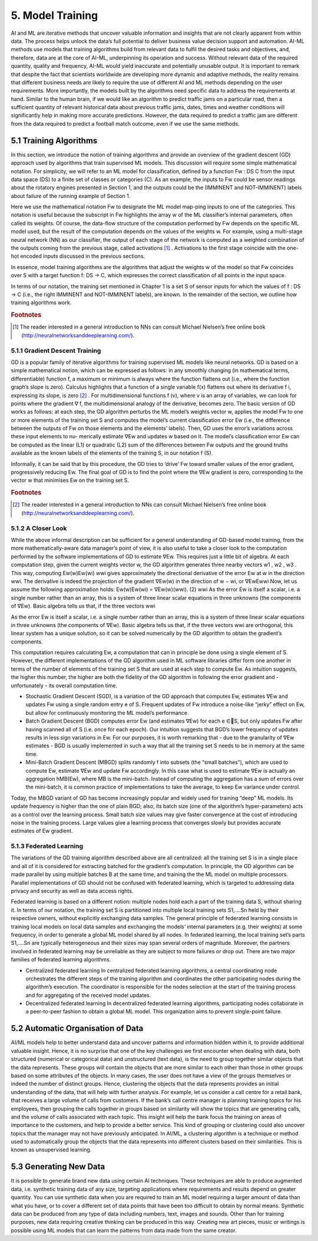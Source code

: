 5. Model Training
==========
AI and ML are iterative methods that uncover valuable information and insights that are not clearly apparent from within data. The process helps unlock the data’s full potential to deliver business value decision support and automation. AI-ML methods use models that training algorithms build from relevant data to fulfil the desired tasks and objectives, and, therefore, data are at the core of AI-ML, underpinning its operation and success. Without relevant data of the required quantity, quality and frequency, AI-ML would yield inaccurate and potentially unusable output. It is important to remark that despite the fact that scientists worldwide are developing more dynamic and adaptive methods, the reality remains that different business needs are likely to require the use of different AI and ML methods depending on the user requirements. More importantly, the models built by the algorithms need specific data to address the requirements at hand. Similar to the human brain, if we would like an algorithm to predict traffic jams on a particular road, then a sufficient quantity of relevant historical data about previous traffic jams, dates, times and weather conditions will significantly help in making more accurate predictions. However, the data required to predict a traffic jam are different from the data required to predict a football match outcome, even if we use the same methods. 

5.1 Training Algorithms
---------
In this section, we introduce the notion of training algorithms and provide an overview of the gradient descent (GD) approach used by algorithms that train supervised ML models. This discussion will require some simple mathematical notation. For simplicity, we will refer to an ML model for classification, defined by a function Fw : DS C from the input data space (DS) to a finite set of classes or categories (C). As an example, the inputs to Fw could be sensor readings about the rotatory engines presented in Section 1, and the outputs could be the (IMMINENT and NOT-IMMINENT) labels about failure of the running example of Section 1. 

Here we use the mathematical notation Fw to designate the ML model map-ping inputs to one of the categories. This notation is useful because the subscript in Fw highlights the array w of the ML classifier’s internal parameters, often called its weights. Of course, the data-flow structure of the computation performed by Fw depends on the specific ML model used, but the result of the computation depends on the values of the weights w. For example, using a multi-stage neural network (NN) as our classifier, the output of each stage of the network is computed as a weighted combination of the outputs coming from the previous stage, called activations [#f7]_ . Activations to the first stage coincide with the one-hot encoded inputs discussed in the previous sections. 

In essence, model training algorithms are the algorithms that adjust the weights w of the model so that Fw coincides over S with a target function f: DS → C, which expresses the correct classification of all points in the input space. 

In terms of our notation, the training set mentioned in Chapter 1 is a set S of sensor inputs for which the values of f : DS → C (i.e., the right IMMINENT and NOT-IMMINENT labels), are known. In the remainder of the section, we outline how training algorithms work. 

.. rubric:: Footnotes

.. [#f7] The reader interested in a general introduction to NNs can consult Michael Nielsen’s free online book (http://neuralnetworksanddeeplearning.com/). 

5.1.1 Gradient Descent Training
~~~~~~~~~~~~
GD is a popular family of iterative algorithms for training supervised ML models like neural networks. GD is based on a simple mathematical notion, which can be expressed as follows: in any smoothly changing (in mathematical terms, differentiable) function f, a maximum or minimum is always where the function flattens out (i.e., where the function graph’s slope is zero). Calculus highlights that a function of a single variable f(x) flattens out where its derivative f i, expressing its slope, is zero [#f8]_ . For multidimensional functions f (v), where v is an array of variables, we can look for points where the gradient ∇ f, the multidimensional analogy of the derivative, becomes zero. The basic version of GD works as follows: at each step, the GD algorithm perturbs the ML model’s weights vector w, applies the model Fw to one or more elements of the training set S and computes the model’s current classification error Ew (i.e., the difference between the outputs of Fw on those elements and the elements’ labels). Then, GD uses the error’s variations across these input elements to nu- merically estimate ∇Ew and updates w based on it. The model’s classification error Ew can be computed as the linear (L1) or quadratic (L2) sum of the differences between Fw outputs and the ground truths available as the known labels of the elements of the training S, in our notation f (S). 

Informally, it can be said that by this procedure, the GD tries to ‘drive’ Fw toward smaller values of the error gradient, progressively reducing Ew. The final goal of GD is to find the point where the ∇Ew gradient is zero, corresponding to the vector w that minimises Ew on the training set S. 

.. rubric:: Footnotes

.. [#f8] The reader interested in a general introduction to NNs can consult Michael Nielsen’s free online book (http://neuralnetworksanddeeplearning.com/). 

5.1.2 A Closer Look 
~~~~~~~~~~~~
While the above informal description can be sufficient for a general understanding of GD-based model training, from the more mathematically-aware data manager’s point of view, it is also useful to take a closer look to the computation performed by the software implementations of GD to estimate ∇Ew. This requires just a little bit of algebra. At each computation step, given the current weights vector w, the GD algorithm generates three nearby vectors w1 , w2 , w3 . This way, computing Ew(w)Ew(wi) wwi gives approximately the directional derivative of the error Ew at w in the direction wwi. The derivative is indeed the projection of the gradient ∇Ew(w) in the direction of w − wi, or ∇EwEwwi Now, let us assume the following approximation holds:
Ew(w)Ew(wi) = ∇Ew(w)(wwi). (2) 
wwi 
As the error Ew is itself a scalar, i.e. a single number rather than an array, this is a system of three linear scalar equations in three unknowns (the components of ∇Ew). Basic algebra tells us that, if the three vectors wwi 

As the error Ew is itself a scalar, i.e. a single number rather than an array, this is a system of three linear scalar equations in three unknowns (the components of ∇Ew). Basic algebra tells us that, if the three vectors wwi are orthogonal, this linear system has a unique solution, so it can be solved numerically by the GD algorithm to obtain the gradient’s components. 

This computation requires calculating Ew, a computation that can in principle be done using a single element of S. However, the different implementations of the GD algorithm used in ML software libraries differ form one another in terms of the number of elements of the training set S that are used at each step to compute Ew. As intuition suggests, the higher this number, the higher are both the fidelity of the GD algorithm in following the error gradient and - unfortunately - its overall computation time. 

*	Stochastic Gradient Descent (SGD), is a variation of the GD approach that computes Ew, estimates ∇Ew and updates Fw using a single random entry e of S. Frequent updates of Fw introduce a noise-like “jerky” effect on Ew, but allow for continuously monitoring the ML model’s performance. 
*	Batch Gradient Descent (BGD) computes error Ew (and estimates ∇Ew) for each e ∈S, but only updates Fw after having scanned all of S (i.e. once for each epoch). Our intuition suggests that BGD’s lower frequency of updates results in less sign variations in Ew. For our purposes, it is worth remarking that - due to the granularity of ∇Ew estimates - BGD is usually implemented in such a way that all the training set S needs to be in memory at the same time. 
*	Mini-Batch Gradient Descent (MBGD) splits randomly f into subsets (the “small batches”), which are used to compute Ew, estimate ∇Ew and update Fw accordingly. In this case what is used to estimate ∇Ew is actually an aggregation hMB(Ew), where MB is the mini-batch. Instead of computing the aggregation has a sum of errors over the mini-batch, it is common practice of implementations to take the average, to keep Ew variance under control. 

Today, the MBGD variant of GD has become increasingly popular and widely used for training “deep” ML models. Its update frequency is higher than the one of plain BGD; also, its batch size (one of the algorithm’s hyper-parameters) acts as a control over the learning process. Small batch size values may give faster convergence at the cost of introducing noise in the training process. Large values give a learning process that converges slowly but provides accurate estimates of Ew gradient. 

5.1.3 Federated Learning
~~~~~~~~~
The variations of the GD training algorithm described above are all centralized: all the training set S is in a single place and all of it is considered for extracting batched for the gradient’s computation. In principle, the GD algorithm can be made parallel by using multiple batches B at the same time, and training the the ML model on multiple processors. Parallel implementations of GD should not be confused with federated learning, which is targeted to addressing data privacy and security as well as data access rights. 

Federated learning is based on a different notion: multiple nodes hold each a part of the training data S, without sharing it. In terms of our notation, the training set S is partitioned into multiple local training sets S1,....Sn held by their respective owners, without explicitly exchanging data samples. The general principle of federated learning consists in training local models on local data samples and exchanging the models’ internal parameters (e.g. their weights) at some frequency, in order to generate a global ML model shared by all nodes. In federated learning, the local training set’s parts S1,....Sn are typically heterogeneous and their sizes may span several orders of magnitude. Moreover, the partners involved in federated learning may be unreliable as they are subject to more failures or drop out. There are two major families of federated learning algorithms. 

*	Centralized federated learning In centralized federated learning algorithms, a central coordinating node orchestrates the different steps of the training algorithm and coordinates the other participating nodes during the algorithm’s execution. The coordinator is responsible for the nodes selection at the start of the training process and for aggregating of the received model updates. 
*	Decentralized federated learning In decentralized federated learning algorithms, participating nodes collaborate in a peer-to-peer fashion to obtain a global ML model. This organization aims to prevent single-point failure. 


5.2 Automatic Organisation of Data
---------
AI/ML models help to better understand data and uncover patterns and information hidden within it, to provide additional valuable insight. Hence, it is no surprise that one of the key challenges we first encounter when dealing with data, both structured (numerical or categorical data) and unstructured (text data), is the need to group together similar objects that the data represents. These groups will contain the objects that are more similar to each other than those in other groups based on some attributes of the objects. In many cases, the user does not have a view of the groups themselves or indeed the number of distinct groups. Hence, clustering the objects that the data represents provides an initial understanding of the data, that will help with further analysis. For example, let us consider a call centre for a retail bank, that receives a large volume of calls from customers. If the bank’s call centre manager is planning training topics for his employees, then grouping the calls together in groups based on similarity will show the topics that are generating calls, and the volume of calls associated with each topic. This insight will help the bank focus the training on areas of importance to the customers, and help to provide a better service. This kind of grouping or clustering could also uncover topics that the manager may not have previously anticipated. In AI/ML, a clustering algorithm is a technique or method used to automatically group the objects that the data represents into different clusters based on their similarities. This is known as unsupervised learning. 

5.3 Generating New Data
---------
It is possible to generate brand new data using certain AI techniques. These techniques are able to produce augmented data, i.e. synthetic training data of any size, targeting applications where requirements and results depend on greater quantity. You can use synthetic data when you are required to train an ML model requiring a larger amount of data than what you have, or to cover a different set of data points that have been too difficult to obtain by normal means. Synthetic data can be produced from any type of data including numbers, text, images and sounds. Other than for training purposes, new data requiring creative thinking can be produced in this way. Creating new art pieces, music or writings is possible using ML models that can learn the patterns from data made from the same creator. 
